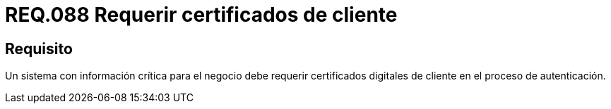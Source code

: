:slug: rules/088/
:category: rules
:description: En el presente documento se detallan los requerimientos de seguridad relacionados al manejo de certificados digitales del lado del cliente en el proceso de autenticación cuando el sistema maneja información relevante para el modelo de negocio de la organización.
:keywords: Certificado digital, Caso de abuso, Certificado cliente, Autenticación, Caducidad, Información relevante.
:rules: yes

= REQ.088 Requerir certificados de cliente

== Requisito

Un sistema con información crítica para el negocio
debe requerir certificados digitales de cliente en el proceso de autenticación.

